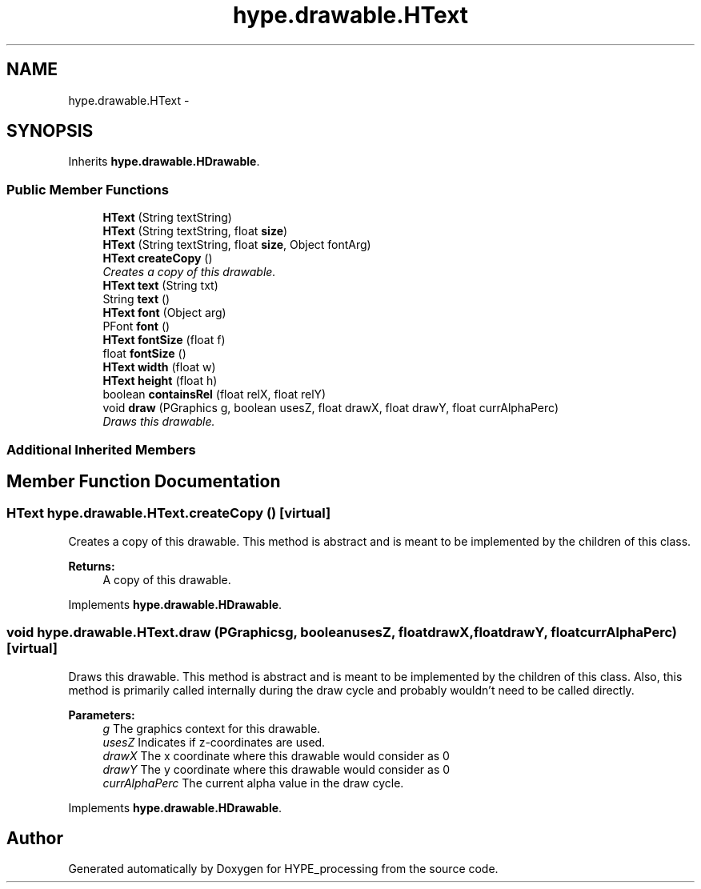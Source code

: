 .TH "hype.drawable.HText" 3 "Tue May 21 2013" "HYPE_processing" \" -*- nroff -*-
.ad l
.nh
.SH NAME
hype.drawable.HText \- 
.SH SYNOPSIS
.br
.PP
.PP
Inherits \fBhype\&.drawable\&.HDrawable\fP\&.
.SS "Public Member Functions"

.in +1c
.ti -1c
.RI "\fBHText\fP (String textString)"
.br
.ti -1c
.RI "\fBHText\fP (String textString, float \fBsize\fP)"
.br
.ti -1c
.RI "\fBHText\fP (String textString, float \fBsize\fP, Object fontArg)"
.br
.ti -1c
.RI "\fBHText\fP \fBcreateCopy\fP ()"
.br
.RI "\fICreates a copy of this drawable\&. \fP"
.ti -1c
.RI "\fBHText\fP \fBtext\fP (String txt)"
.br
.ti -1c
.RI "String \fBtext\fP ()"
.br
.ti -1c
.RI "\fBHText\fP \fBfont\fP (Object arg)"
.br
.ti -1c
.RI "PFont \fBfont\fP ()"
.br
.ti -1c
.RI "\fBHText\fP \fBfontSize\fP (float f)"
.br
.ti -1c
.RI "float \fBfontSize\fP ()"
.br
.ti -1c
.RI "\fBHText\fP \fBwidth\fP (float w)"
.br
.ti -1c
.RI "\fBHText\fP \fBheight\fP (float h)"
.br
.ti -1c
.RI "boolean \fBcontainsRel\fP (float relX, float relY)"
.br
.ti -1c
.RI "void \fBdraw\fP (PGraphics g, boolean usesZ, float drawX, float drawY, float currAlphaPerc)"
.br
.RI "\fIDraws this drawable\&. \fP"
.in -1c
.SS "Additional Inherited Members"
.SH "Member Function Documentation"
.PP 
.SS "\fBHText\fP hype\&.drawable\&.HText\&.createCopy ()\fC [virtual]\fP"

.PP
Creates a copy of this drawable\&. This method is abstract and is meant to be implemented by the children of this class\&.
.PP
\fBReturns:\fP
.RS 4
A copy of this drawable\&. 
.RE
.PP

.PP
Implements \fBhype\&.drawable\&.HDrawable\fP\&.
.SS "void hype\&.drawable\&.HText\&.draw (PGraphicsg, booleanusesZ, floatdrawX, floatdrawY, floatcurrAlphaPerc)\fC [virtual]\fP"

.PP
Draws this drawable\&. This method is abstract and is meant to be implemented by the children of this class\&. Also, this method is primarily called internally during the draw cycle and probably wouldn't need to be called directly\&.
.PP
\fBParameters:\fP
.RS 4
\fIg\fP The graphics context for this drawable\&. 
.br
\fIusesZ\fP Indicates if z-coordinates are used\&. 
.br
\fIdrawX\fP The x coordinate where this drawable would consider as 0 
.br
\fIdrawY\fP The y coordinate where this drawable would consider as 0 
.br
\fIcurrAlphaPerc\fP The current alpha value in the draw cycle\&. 
.RE
.PP

.PP
Implements \fBhype\&.drawable\&.HDrawable\fP\&.

.SH "Author"
.PP 
Generated automatically by Doxygen for HYPE_processing from the source code\&.

